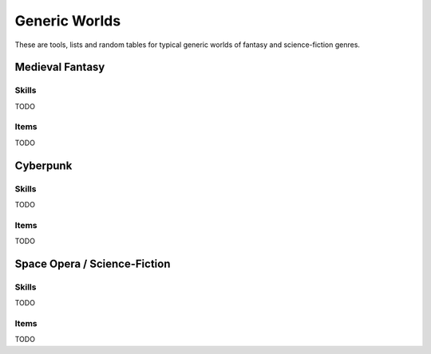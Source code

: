 Generic Worlds
==============

These are tools, lists and random tables for typical generic worlds of fantasy and science-fiction genres.

Medieval Fantasy
----------------

Skills
~~~~~~

TODO

Items
~~~~~

TODO

Cyberpunk
---------

Skills
~~~~~~

TODO

Items
~~~~~

TODO

Space Opera / Science-Fiction
-----------------------------

Skills
~~~~~~

TODO

Items
~~~~~

TODO